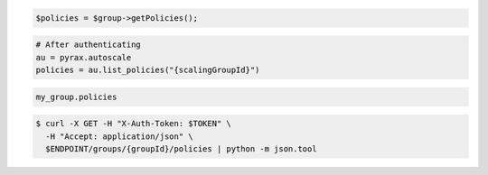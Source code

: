 .. code-block:: csharp

.. code-block:: java

.. code-block:: javascript

.. code-block:: php

    $policies = $group->getPolicies();

.. code-block:: python

    # After authenticating
    au = pyrax.autoscale
    policies = au.list_policies("{scalingGroupId}")

.. code-block:: ruby

  my_group.policies

.. code-block:: sh

  $ curl -X GET -H "X-Auth-Token: $TOKEN" \
    -H "Accept: application/json" \
    $ENDPOINT/groups/{groupId}/policies | python -m json.tool